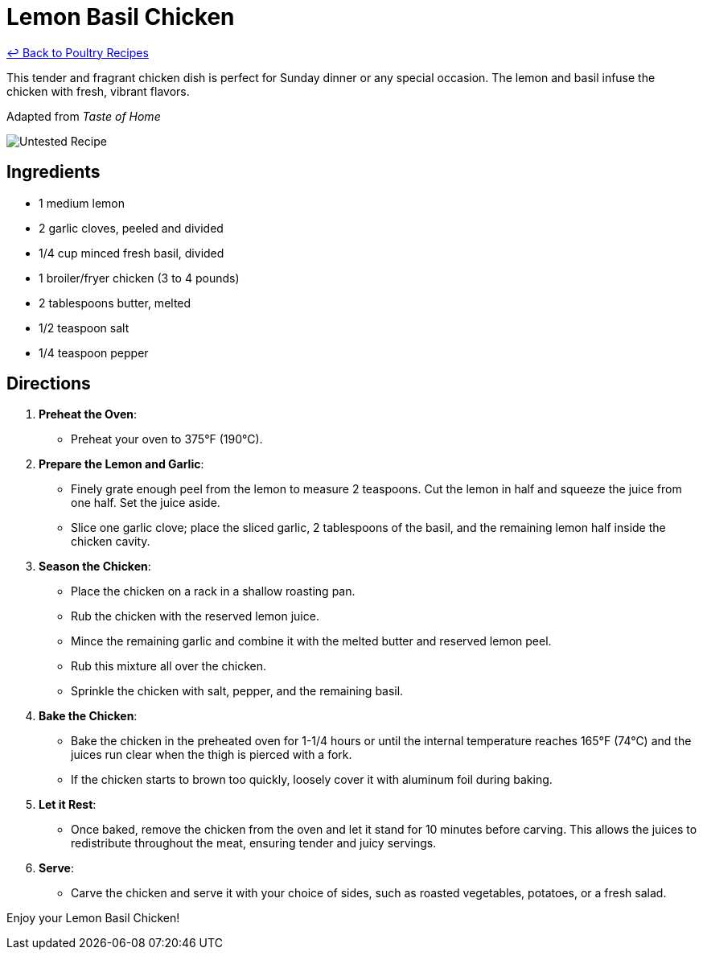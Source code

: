 = Lemon Basil Chicken

link:./README.md[&larrhk; Back to Poultry Recipes]

This tender and fragrant chicken dish is perfect for Sunday dinner or any special occasion. The lemon and basil infuse the chicken with fresh, vibrant flavors.

Adapted from _Taste of Home_

image::https://badgen.net/badge/untested/recipe/AA4A44[Untested Recipe]

== Ingredients
* 1 medium lemon
* 2 garlic cloves, peeled and divided
* 1/4 cup minced fresh basil, divided
* 1 broiler/fryer chicken (3 to 4 pounds)
* 2 tablespoons butter, melted
* 1/2 teaspoon salt
* 1/4 teaspoon pepper

== Directions

1. *Preheat the Oven*:
   * Preheat your oven to 375°F (190°C).

2. *Prepare the Lemon and Garlic*:
   * Finely grate enough peel from the lemon to measure 2 teaspoons. Cut the lemon in half and squeeze the juice from one half. Set the juice aside.
   * Slice one garlic clove; place the sliced garlic, 2 tablespoons of the basil, and the remaining lemon half inside the chicken cavity.

3. *Season the Chicken*:
   * Place the chicken on a rack in a shallow roasting pan.
   * Rub the chicken with the reserved lemon juice.
   * Mince the remaining garlic and combine it with the melted butter and reserved lemon peel.
   * Rub this mixture all over the chicken.
   * Sprinkle the chicken with salt, pepper, and the remaining basil.

4. *Bake the Chicken*:
   * Bake the chicken in the preheated oven for 1-1/4 hours or until the internal temperature reaches 165°F (74°C) and the juices run clear when the thigh is pierced with a fork.
   * If the chicken starts to brown too quickly, loosely cover it with aluminum foil during baking.

5. *Let it Rest*:
   * Once baked, remove the chicken from the oven and let it stand for 10 minutes before carving. This allows the juices to redistribute throughout the meat, ensuring tender and juicy servings.

6. *Serve*:
   * Carve the chicken and serve it with your choice of sides, such as roasted vegetables, potatoes, or a fresh salad.

Enjoy your Lemon Basil Chicken!
